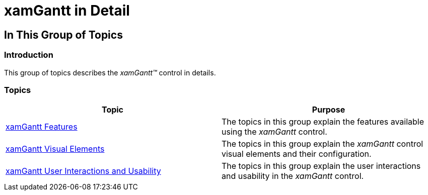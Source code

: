﻿////

|metadata|
{
    "name": "xamgantt-xamgantt-in-detail",
    "controlName": ["xamGantt"],
    "tags": [],
    "guid": "22f5ca50-5450-4be9-a287-9adafa9fa665",  
    "buildFlags": [],
    "createdOn": "2016-05-25T18:21:55.1381544Z"
}
|metadata|
////

= xamGantt in Detail

== In This Group of Topics

=== Introduction

This group of topics describes the  _xamGantt™_   control in details.

=== Topics

[options="header", cols="a,a"]
|====
|Topic|Purpose

| link:xamgantt-xamgantt-features.html[xamGantt Features]
|The topics in this group explain the features available using the _xamGantt_ control.

| link:xamgantt-xamgantt-visual-elements.html[xamGantt Visual Elements]
|The topics in this group explain the _xamGantt_ control visual elements and their configuration.

| link:xamgantt-xamgantt-user-interactions-and-usability.html[xamGantt User Interactions and Usability]
|The topics in this group explain the user interactions and usability in the _xamGantt_ control.

|====